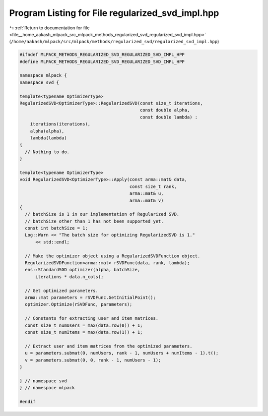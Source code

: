 
.. _program_listing_file__home_aakash_mlpack_src_mlpack_methods_regularized_svd_regularized_svd_impl.hpp:

Program Listing for File regularized_svd_impl.hpp
=================================================

|exhale_lsh| :ref:`Return to documentation for file <file__home_aakash_mlpack_src_mlpack_methods_regularized_svd_regularized_svd_impl.hpp>` (``/home/aakash/mlpack/src/mlpack/methods/regularized_svd/regularized_svd_impl.hpp``)

.. |exhale_lsh| unicode:: U+021B0 .. UPWARDS ARROW WITH TIP LEFTWARDS

.. code-block:: cpp

   
   #ifndef MLPACK_METHODS_REGULARIZED_SVD_REGULARIZED_SVD_IMPL_HPP
   #define MLPACK_METHODS_REGULARIZED_SVD_REGULARIZED_SVD_IMPL_HPP
   
   namespace mlpack {
   namespace svd {
   
   template<typename OptimizerType>
   RegularizedSVD<OptimizerType>::RegularizedSVD(const size_t iterations,
                                                 const double alpha,
                                                 const double lambda) :
       iterations(iterations),
       alpha(alpha),
       lambda(lambda)
   {
     // Nothing to do.
   }
   
   template<typename OptimizerType>
   void RegularizedSVD<OptimizerType>::Apply(const arma::mat& data,
                                             const size_t rank,
                                             arma::mat& u,
                                             arma::mat& v)
   {
     // batchSize is 1 in our implementation of Regularized SVD.
     // batchSize other than 1 has not been supported yet.
     const int batchSize = 1;
     Log::Warn << "The batch size for optimizing RegularizedSVD is 1."
         << std::endl;
   
     // Make the optimizer object using a RegularizedSVDFunction object.
     RegularizedSVDFunction<arma::mat> rSVDFunc(data, rank, lambda);
     ens::StandardSGD optimizer(alpha, batchSize,
         iterations * data.n_cols);
   
     // Get optimized parameters.
     arma::mat parameters = rSVDFunc.GetInitialPoint();
     optimizer.Optimize(rSVDFunc, parameters);
   
     // Constants for extracting user and item matrices.
     const size_t numUsers = max(data.row(0)) + 1;
     const size_t numItems = max(data.row(1)) + 1;
   
     // Extract user and item matrices from the optimized parameters.
     u = parameters.submat(0, numUsers, rank - 1, numUsers + numItems - 1).t();
     v = parameters.submat(0, 0, rank - 1, numUsers - 1);
   }
   
   } // namespace svd
   } // namespace mlpack
   
   #endif
